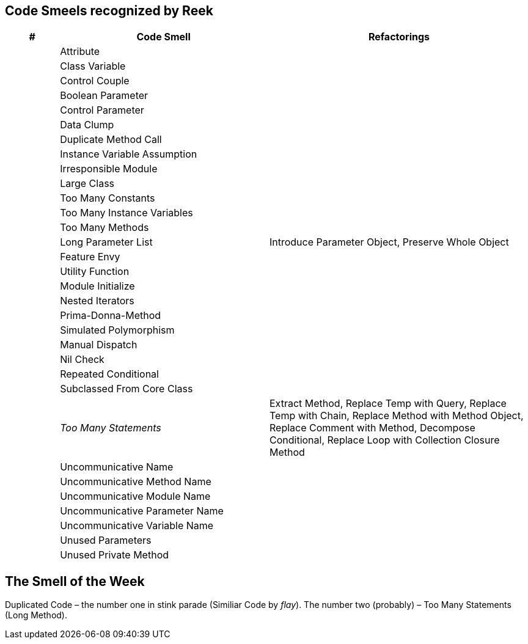 ## Code Smeels recognized by Reek

[cols="^10s,40,50", options="header", caption=""]
|===
| # ^| Code Smell ^| Refactorings

| | Attribute |
| | Class Variable |
| | Control Couple |
| | Boolean Parameter |
| | Control Parameter |
| | Data Clump |
| | Duplicate Method Call |
| | Instance Variable Assumption |
| | Irresponsible Module |
| | Large Class |
| | Too Many Constants |
| | Too Many Instance Variables |
| | Too Many Methods |
| | Long Parameter List | Introduce Parameter Object, Preserve Whole Object
| | Feature Envy |
| | Utility Function |
| | Module Initialize |
| | Nested Iterators |
| | Prima-Donna-Method |
| | Simulated Polymorphism |
| | Manual Dispatch |
| | Nil Check |
| | Repeated Conditional |
| | Subclassed From Core Class |
| | _Too Many Statements_ | Extract Method, Replace Temp with Query, Replace Temp with Chain, Replace Method with Method Object, Replace Comment with Method, Decompose Conditional, Replace Loop with Collection Closure Method
| | Uncommunicative Name |
| | Uncommunicative Method Name |
| | Uncommunicative Module Name |
| | Uncommunicative Parameter Name |
| | Uncommunicative Variable Name |
| | Unused Parameters |
| | Unused Private Method |
|===


## The Smell of the Week

Duplicated Code – the number one in stink parade (Similiar Code by _flay_).
The number two (probably) – Too Many Statements (Long Method).
